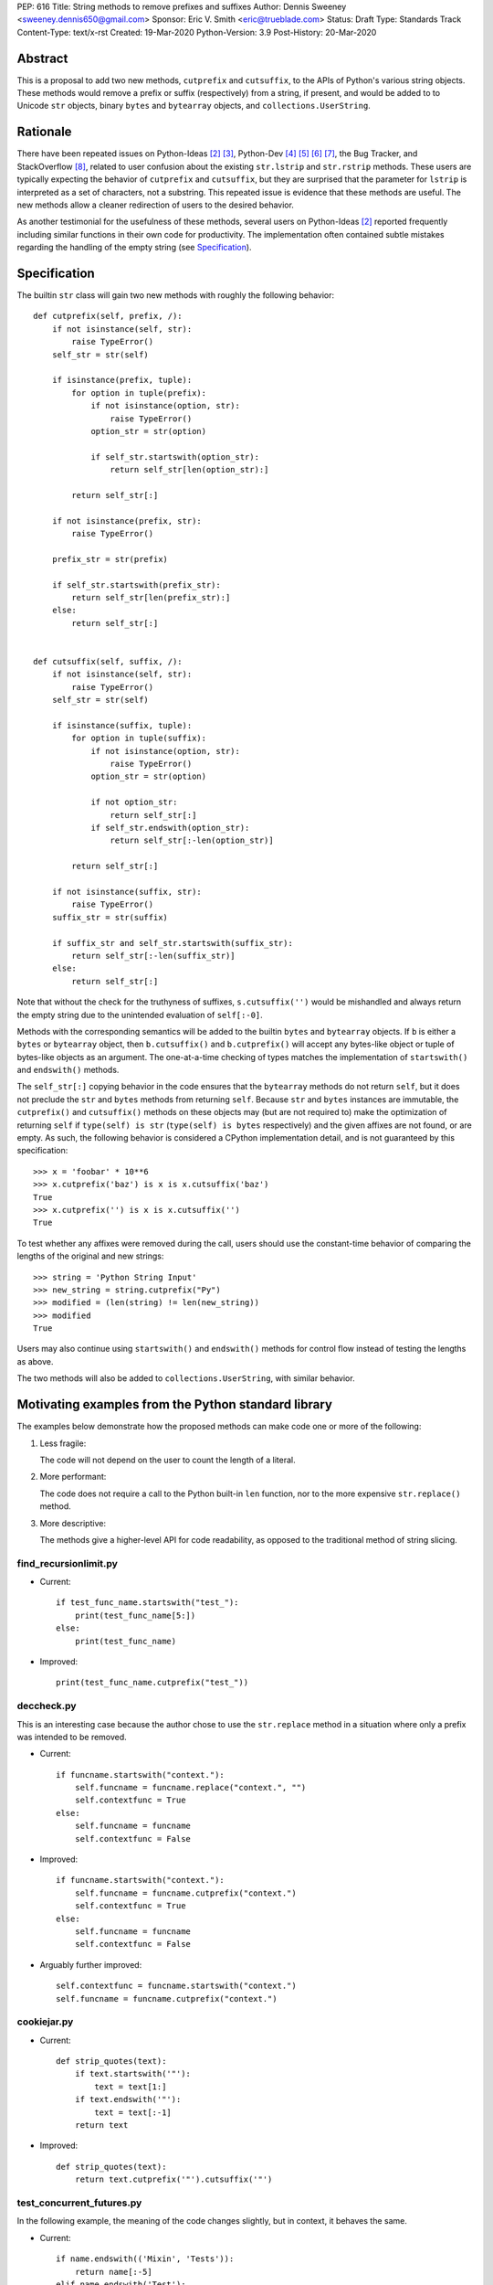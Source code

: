 PEP: 616
Title: String methods to remove prefixes and suffixes
Author: Dennis Sweeney <sweeney.dennis650@gmail.com>
Sponsor: Eric V. Smith <eric@trueblade.com>
Status: Draft
Type: Standards Track
Content-Type: text/x-rst
Created: 19-Mar-2020
Python-Version: 3.9
Post-History: 20-Mar-2020


Abstract
========

This is a proposal to add two new methods, ``cutprefix`` and
``cutsuffix``, to the APIs of Python's various string objects.  These
methods would remove a prefix or suffix (respectively) from a string,
if present, and would be added to to Unicode ``str`` objects, binary
``bytes`` and ``bytearray`` objects, and ``collections.UserString``.


Rationale
=========

There have been repeated issues on Python-Ideas [#pyid]_ [3]_,
Python-Dev [4]_ [5]_ [6]_ [7]_, the Bug Tracker, and
StackOverflow [#confusion]_, related to user confusion about the
existing ``str.lstrip`` and ``str.rstrip`` methods.  These users are
typically expecting the behavior of ``cutprefix`` and ``cutsuffix``,
but they are surprised that the parameter for ``lstrip`` is
interpreted as a set of characters, not a substring.  This repeated
issue is evidence that these methods are useful.  The new methods
allow a cleaner redirection of users to the desired behavior.

As another testimonial for the usefulness of these methods, several
users on Python-Ideas [#pyid]_ reported frequently including similar
functions in their own code for productivity.  The implementation
often contained subtle mistakes regarding the handling of the empty
string (see `Specification`_).


Specification
=============

The builtin ``str`` class will gain two new methods with roughly the
following behavior::

    def cutprefix(self, prefix, /):
        if not isinstance(self, str):
            raise TypeError()
        self_str = str(self)

        if isinstance(prefix, tuple):
            for option in tuple(prefix):
                if not isinstance(option, str):
                    raise TypeError()
                option_str = str(option)

                if self_str.startswith(option_str):
                    return self_str[len(option_str):]

            return self_str[:]

        if not isinstance(prefix, str):
            raise TypeError()

        prefix_str = str(prefix)

        if self_str.startswith(prefix_str):
            return self_str[len(prefix_str):]
        else:
            return self_str[:]


    def cutsuffix(self, suffix, /):
        if not isinstance(self, str):
            raise TypeError()
        self_str = str(self)

        if isinstance(suffix, tuple):
            for option in tuple(suffix):
                if not isinstance(option, str):
                    raise TypeError()
                option_str = str(option)

                if not option_str:
                    return self_str[:]
                if self_str.endswith(option_str):
                    return self_str[:-len(option_str)]

            return self_str[:]

        if not isinstance(suffix, str):
            raise TypeError()
        suffix_str = str(suffix)

        if suffix_str and self_str.startswith(suffix_str):
            return self_str[:-len(suffix_str)]
        else:
            return self_str[:]


Note that without the check for the truthyness of suffixes,
``s.cutsuffix('')`` would be mishandled and always return the empty
string due to the unintended evaluation of ``self[:-0]``.

Methods with the corresponding semantics will be added to the builtin
``bytes`` and ``bytearray`` objects.  If ``b`` is either a ``bytes``
or ``bytearray`` object, then ``b.cutsuffix()`` and ``b.cutprefix()``
will accept any bytes-like object or tuple of bytes-like objects as an
argument.  The one-at-a-time checking of types matches the implementation
of ``startswith()`` and ``endswith()`` methods.

The ``self_str[:]`` copying behavior in the code ensures that the
``bytearray`` methods do not return ``self``, but it does not preclude
the ``str`` and ``bytes`` methods from returning ``self``.  Because
``str`` and ``bytes`` instances are immutable, the  ``cutprefix()``
and ``cutsuffix()`` methods on these objects may (but are not
required to) make the optimization of returning ``self`` if
``type(self) is str`` (``type(self) is bytes`` respectively)
and the given affixes are not found, or are empty.  As such, the
following behavior is considered a CPython implementation detail, and
is not guaranteed by this specification::

    >>> x = 'foobar' * 10**6
    >>> x.cutprefix('baz') is x is x.cutsuffix('baz')
    True
    >>> x.cutprefix('') is x is x.cutsuffix('')
    True

To test whether any affixes were removed during the call, users
should use the constant-time behavior of comparing the lengths of
the original and new strings::

    >>> string = 'Python String Input'
    >>> new_string = string.cutprefix("Py")
    >>> modified = (len(string) != len(new_string))
    >>> modified
    True

Users may also continue using ``startswith()`` and ``endswith()``
methods for control flow instead of testing the lengths as above.

The two methods will also be added to ``collections.UserString``, with
similar behavior.

Motivating examples from the Python standard library
====================================================

The examples below demonstrate how the proposed methods can make code
one or more of the following:

1. Less fragile:

   The code will not depend on the user to count the length of a literal.

2. More performant:

   The code does not require a call to the Python built-in ``len``
   function, nor to the more expensive ``str.replace()``
   method.

3. More descriptive:

   The methods give a higher-level API for code readability, as
   opposed to the traditional method of string slicing.


find_recursionlimit.py
----------------------

- Current::

    if test_func_name.startswith("test_"):
        print(test_func_name[5:])
    else:
        print(test_func_name)

- Improved::

    print(test_func_name.cutprefix("test_"))


deccheck.py
-----------

This is an interesting case because the author chose to use the
``str.replace`` method in a situation where only a prefix was
intended to be removed.

- Current::

    if funcname.startswith("context."):
        self.funcname = funcname.replace("context.", "")
        self.contextfunc = True
    else:
        self.funcname = funcname
        self.contextfunc = False

- Improved::

    if funcname.startswith("context."):
        self.funcname = funcname.cutprefix("context.")
        self.contextfunc = True
    else:
        self.funcname = funcname
        self.contextfunc = False

- Arguably further improved::

    self.contextfunc = funcname.startswith("context.")
    self.funcname = funcname.cutprefix("context.")


cookiejar.py
------------

- Current::

    def strip_quotes(text):
        if text.startswith('"'):
            text = text[1:]
        if text.endswith('"'):
            text = text[:-1]
        return text

- Improved::

    def strip_quotes(text):
        return text.cutprefix('"').cutsuffix('"')


test_concurrent_futures.py
--------------------------

In the following example, the meaning of the code changes slightly,
but in context, it behaves the same.

- Current::

    if name.endswith(('Mixin', 'Tests')):
        return name[:-5]
    elif name.endswith('Test'):
        return name[:-4]
    else:
        return name

- Improved::

    return name.cutsuffix(('Mixin', 'Tests', 'Test'))


There were many other such examples in the stdlib.


Rejected Ideas
==============

Expand the lstrip and rstrip APIs
---------------------------------

Because ``lstrip`` takes a string as its argument, it could be viewed
as taking an iterable of length-1 strings.  The API could therefore be
generalized to accept any iterable of strings, which would be
successively removed as prefixes.  While this behavior would be
consistent, it would not be obvious for users to have to call
``'foobar'.cutprefix(('foo',))`` for the common use case of a
single prefix.

Remove multiple copies of a prefix
----------------------------------

This is the behavior that would be consistent with the aforementioned
expansion of the ``lstrip``/``rstrip`` API -- repeatedly applying the
function until the argument is unchanged.  This behavior is attainable
from the proposed behavior via by the following::

    >>> s = 'FooBar' * 100 + 'Baz'
    >>> prefixes = ('Bar', 'Foo')
    >>> while len(s) != len(s := s.cutprefix(prefixes)): pass
    >>> s
    'Baz'

or the more obvious and readable alternative::

    >>> s = 'FooBar' * 100 + 'Baz'
    >>> prefixes = ('Bar', 'Foo')
    >>> while s.startswith(prefixes): s = s.cutprefix(prefixes)
    >>> s
    'Baz'


Raising an exception when not found
-----------------------------------

There was a suggestion that ``s.cutprefix(pre)`` should raise an
exception if ``not s.startswith(pre)``.  However, this does not match
with the behavior and feel of other string methods.  There could be
``required=False`` keyword added, but this violates the KISS
principle.


Alternative Method Names
------------------------

Several alternatives method names have been proposed.  Some are listed
below, along with commentary for why they should be rejected in favor
of ``cutprefix`` (the same arguments hold for ``cutsuffix``).

- ``ltrim``, ``trimprefix``, etc.:

  "Trim" does in other languages (e.g. JavaScript, Java, Go, PHP)
  what ``strip`` methods do in Python.

- ``lstrip(string=...)``

  This would avoid adding a new method, but for different
  behavior, it's better to have two different methods than one
  method with a keyword argument that select the behavior.

- ``cut_prefix``:

  All of the other methods of the string API, e.g.
  ``str.startswith()``, use ``lowercase`` rather than
  ``lower_case_with_underscores``.

- ``cutleft``, ``leftcut``, or ``lcut``:

  The explicitness of "prefix" is preferred.

- ``removeprefix``, ``deleteprefix``, ``withoutprefix``, ``dropprefix``, etc.:

  All of these might have been acceptable, but they have more
  characters than ``cut``.  Some suggested that the verb "cut"
  implies mutability, but the string API already contains verbs
  like "replace", "strip", "split", and "swapcase".

- ``stripprefix``:

  Users may benefit from remembering that "strip" means working
  with sets of characters, while other methods work with
  substrings, so re-using "strip" here should be avoided.


Reference Implementation
========================

See the pull request on GitHub [#pr]_ (not updated).


References
==========

.. [#pr] GitHub pull request with implementation
   (https://github.com/python/cpython/pull/18939)
.. [#pyid] [Python-Ideas] "New explicit methods to trim strings"
   (https://mail.python.org/archives/list/python-ideas@python.org/thread/RJARZSUKCXRJIP42Z2YBBAEN5XA7KEC3/)
.. [3] "Re: [Python-ideas] adding a trim convenience function"
   (https://mail.python.org/archives/list/python-ideas@python.org/thread/SJ7CKPZSKB5RWT7H3YNXOJUQ7QLD2R3X/#C2W5T7RCFSHU5XI72HG53A6R3J3SN4MV)
.. [4] "Re: [Python-Dev] strip behavior provides inconsistent results with certain strings"
   (https://mail.python.org/archives/list/python-ideas@python.org/thread/XYFQMFPUV6FR2N5BGYWPBVMZ5BE5PJ6C/#XYFQMFPUV6FR2N5BGYWPBVMZ5BE5PJ6C)
.. [5] [Python-Dev] "correction of a bug"
   (https://mail.python.org/archives/list/python-dev@python.org/thread/AOZ7RFQTQLCZCTVNKESZI67PB3PSS72X/#AOZ7RFQTQLCZCTVNKESZI67PB3PSS72X)
.. [6] [Python-Dev] "str.lstrip bug?"
   (https://mail.python.org/archives/list/python-dev@python.org/thread/OJDKRIESKGTQFNLX6KZSGKU57UXNZYAN/#CYZUFFJ2Q5ZZKMJIQBZVZR4NSLK5ZPIH)
.. [7] [Python-Dev] "strip behavior provides inconsistent results with certain strings"
   (https://mail.python.org/archives/list/python-dev@python.org/thread/ZWRGCGANHGVDPP44VQKRIYOYX7LNVDVG/#ZWRGCGANHGVDPP44VQKRIYOYX7LNVDVG)
.. [#confusion] Comment listing Bug Tracker and StackOverflow issues
   (https://mail.python.org/archives/list/python-ideas@python.org/message/GRGAFIII3AX22K3N3KT7RB4DPBY3LPVG/)


Copyright
=========

This document is placed in the public domain or under the
CC0-1.0-Universal license, whichever is more permissive.



..
   Local Variables:
   mode: indented-text
   indent-tabs-mode: nil
   sentence-end-double-space: t
   fill-column: 70
   coding: utf-8
   End:
